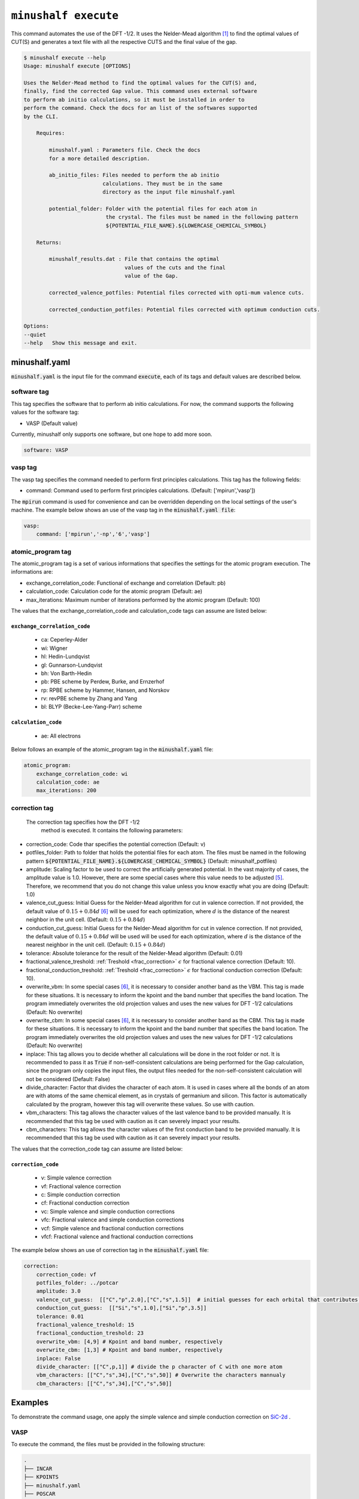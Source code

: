 
************************************************
``minushalf execute``
************************************************

This command automates the use of the DFT -1/2. It uses the Nelder-Mead algorithm [1]_ to find
the optimal values of CUT(S) and generates a text file with all the respective CUTS and the final value 
of the gap. 

.. code-block:: console

    $ minushalf execute --help
    Usage: minushalf execute [OPTIONS]

    Uses the Nelder-Mead method to find the optimal values for the CUT(S) and,
    finally, find the corrected Gap value. This command uses external software
    to perform ab initio calculations, so it must be installed in order to
    perform the command. Check the docs for an list of the softwares supported
    by the CLI.

        Requires:

            minushalf.yaml : Parameters file. Check the docs
            for a more detailed description.

            ab_initio_files: Files needed to perform the ab initio
                             calculations. They must be in the same
                             directory as the input file minushalf.yaml
            
            potential_folder: Folder with the potential files for each atom in
                              the crystal. The files must be named in the following pattern 
                              ${POTENTIAL_FILE_NAME}.${LOWERCASE_CHEMICAL_SYMBOL}

        Returns:

            minushalf_results.dat : File that contains the optimal
                                    values of the cuts and the final
                                    value of the Gap.
            
            corrected_valence_potfiles: Potential files corrected with opti-mum valence cuts.

            corrected_conduction_potfiles: Potential files corrected with optimum conduction cuts.

    Options:
    --quiet
    --help   Show this message and exit.




minushalf.yaml
**************************************
:code:`minushalf.yaml` is the input file for the command :code:`execute`, each of its tags and
default values are described below.

software tag
#####################
This tag specifies the software that to perform ab initio calculations. For now,
the command supports the following values for the software tag:

- VASP (Default value)

Currently, minushalf only supports one software, but one hope to add more soon.

.. code-block:: yaml

    software: VASP

vasp tag
################
The vasp tag specifies the command needed to perform first principles calculations. This tag has the following fields:

- command: Command used to perform first principles calculations. (Default: ['mpirun','vasp'])

The :code:`mpirun` command is used for convenience and can be overridden depending on the local settings of the user\'s machine. The example below 
shows an use of the vasp tag in the :code:`minushalf.yaml file`:

.. code-block:: yaml

    vasp:
        command: ['mpirun','-np','6','vasp']


atomic_program tag
#########################
The atomic_program tag is a set of various informations that specifies
the settings for the atomic program execution. The informations are:

- exchange_correlation_code: Functional of exchange and correlation (Default: pb)
- calculation_code: Calculation code for the atomic program (Default: ae)
- max_iterations: Maximum number of iterations performed by the atomic program (Default: 100) 

The values that the exchange_correlation_code and calculation_code tags can assume are listed below:


``exchange_correlation_code``
--------------------------------
    
    - ca: Ceperley-Alder
    - wi: Wigner
    - hl: Hedin-Lundqvist
    - gl: Gunnarson-Lundqvist
    - bh: Von Barth-Hedin
    - pb: PBE scheme by Perdew, Burke, and Ernzerhof                 
    - rp: RPBE scheme by Hammer, Hansen, and Norskov
    - rv: revPBE scheme by Zhang and Yang                            
    - bl: BLYP (Becke-Lee-Yang-Parr) scheme


``calculation_code``
-----------------------
    
    - ae: All electrons



Below follows an example of the atomic_program tag in the :code:`minushalf.yaml` file:

.. code-block:: yaml

    atomic_program:
        exchange_correlation_code: wi
        calculation_code: ae
        max_iterations: 200
    
correction tag
###########################
 The correction tag specifies how the DFT -1/2
  method is executed. It contains the following parameters:

- correction_code: Code thar specifies the potential correction (Default: v)
- potfiles_folder: Path to folder that holds the potential files for each atom. The files must be named in the following pattern :code:`${POTENTIAL_FILE_NAME}.${LOWERCASE_CHEMICAL_SYMBOL}` (Default: minushalf_potfiles)
- amplitude: Scaling factor to be used to correct the artificially generated potential. In the vast majority of cases, the amplitude value is 1.0. However,  there are some special cases where this value needs to be adjusted [5]_.  Therefore, we recommend that you do not change this value unless you know exactly what you are doing (Default: 1.0)
- valence_cut_guess: Initial Guess for the Nelder-Mead algorithm for cut in valence correction. If not provided, the default value of :math:`0.15 + 0.84d` [6]_ will be used for each optimization, where :math:`d` is the distance of the nearest neighbor in the unit cell. (Default: :math:`0.15 + 0.84d`)
- conduction_cut_guess: Initial Guess for the Nelder-Mead algorithm for cut in valence correction. If not provided, the default value of :math:`0.15 + 0.84d`  will be used will be used for each optimization, where :math:`d` is the distance of the nearest neighbor in the unit cell. (Default: :math:`0.15 + 0.84d`)
- tolerance: Absolute tolerance for the result of the Nelder-Mead algorithm (Default: 0.01)
- fractional_valence_treshold: :ref:`Treshold  <frac_correction>` :math:`\epsilon` for fractional valence correction (Default: 10).
- fractional_conduction_treshold: :ref:`Treshold  <frac_correction>` :math:`\epsilon` for fractional conduction correction (Default: 10). 
- overwrite_vbm: In some special cases [6]_, it is necessary to consider another band as the VBM. This tag is made for these situations. It is necessary to inform the kpoint and the band number that specifies the band location. The program immediately overwrites the old projection values and uses the new values for DFT -1/2 calculations (Default: No overwrite)
- overwrite_cbm: In some special cases [6]_, it is necessary to consider another band as the CBM. This tag is made for these situations. It is necessary to inform the kpoint and the band number that specifies the band location. The program immediately overwrites the old projection values and uses the new values for DFT -1/2 calculations (Default: No overwrite)
- inplace: This tag allows you to decide whether all calculations will be done in the root folder or not. It is recommended to pass it as :code:`True` if non-self-consistent calculations are being performed for the Gap calculation, since the program only copies the input files, the output files needed for the non-self-consistent calculation will not be considered (Default: False)
- divide_character: Factor that divides the character of each atom. It is used in cases where all the bonds of an atom are with atoms of the same chemical element, as in crystals of germanium and silicon. This factor is automatically calculated by the program, however this tag will overwrite these values. So use with caution. 
- vbm_characters: This tag allows the character values of the last valence band to be provided manually. It is recommended that this tag be used with caution as it can severely impact your results.
- cbm_characters: This tag allows the character values of the first conduction band to be provided manually. It is recommended that this tag be used with caution as it can severely impact your results.

The values that the correction_code tag can assume are listed below:



``correction_code``
---------------------------

    - v: Simple valence correction
    - vf: Fractional valence correction
    - c: Simple conduction correction
    - cf: Fractional conduction correction
    - vc: Simple valence and simple conduction corrections
    - vfc: Fractional valence and simple conduction corrections
    - vcf: Simple valence and fractional conduction corrections
    - vfcf: Fractional valence and fractional conduction corrections


The example below shows an use of correction tag in the :code:`minushalf.yaml` file:

.. code-block:: yaml

        correction:
            correction_code: vf
            potfiles_folder: ../potcar
            amplitude: 3.0
            valence_cut_guess:  [["C","p",2.0],["C","s",1.5]]  # initial guesses for each orbital that contributes to the valence band
            conduction_cut_guess:  [["Si","s",1.0],["Si","p",3.5]]
            tolerance: 0.01
            fractional_valence_treshold: 15
            fractional_conduction_treshold: 23
            overwrite_vbm: [4,9] # Kpoint and band number, respectively
            overwrite_cbm: [1,3] # Kpoint and band number, respectively
            inplace: False
	    divide_character: [["C",p,1]] # divide the p character of C with one more atom
            vbm_characters: [["C","s",34],["C","s",50]] # Overwrite the characters mannualy
            cbm_characters: [["C","s",34],["C","s",50]]
            



Examples
***********************************************
To demonstrate the command usage, one apply the simple valence and simple conduction correction on `SiC-2d <http://www.2dmatpedia.org/2dmaterials/doc/2dm-2686>`_ .




**VASP**
#########################
  
To execute the command, the files must be provided in the following structure:

.. code-block:: console

        .
        ├── INCAR
        ├── KPOINTS
        ├── minushalf.yaml
        ├── POSCAR
        ├── POTCAR
        └── potcars
            ├── POTCAR.c
            └── POTCAR.si
    
For the input file, the following initial settings were chosen:

.. code-block:: yaml

        software: VASP
        vasp:
            command: ['mpirun','-np','4','vasp']
  
        correction:
            correction_code: vc
            potfiles_folder: ./potcars
            valence_cut_guess: [["C","p" 3.20]]
            conduction_cut_guess: [["Si","p", 3.0]]

After executing the command, one can view the result in the file :code:`minushalf_results.dat`. he file contains information
on the values obtained in the optimization of the CUT and the resulting band energy Gap (in eV). 

    .. code-block:: xml

            Valence correction cuts:
                    (C,p):3.13 a.u
            ----------------------------------------------------------------
            Conduction correction cuts:
                    (Si,p):2.77 a.u
            ----------------------------------------------------------------
            GAP: 4.37eV


For comparison purposes, the table below shows the values obtained by the method compared with
Pure GGA, functional hybrids and GW.

.. list-table:: SiC-2D band energy gap (in eV)
   :widths: 40 40 40 40
   :header-rows: 1
       
   * - GGA
     - Hybrid
     - GW
     - DFT -1/2
   * - 2.54
     - 3.35,3.46 [2]_
     - 4.19 [3]_,4.42 [4]_
     - 4.37
         
  


References
********************

.. [1]  Nelder, John A.; R. Mead (1965). A simplex method for function minimization. `Computer Journal. 7 (4): 308–313 <doi:10.1093/comjnl/7.4.308>`_.
.. [2] Y. Rao, S. Yu, and X.-M. Duan, `Phys. Chem. Chem. Phys. 19, 17250 (2017) <https://doi.org/10.1039/C7CP02616A>`_.
.. [3] H. Sahin, S. Cahangirov, M. Topsakal, E. Bekaroglu, E. Akturk, R. T. Senger, and S. Ciraci, `Phys. Rev. B 80, 155453 (2009) <https://doi.org/10.1103/PhysRevB.80.155453>`_.
.. [4] H. C. Hsueh, G. Y. Guo, and S. G. Louie, `Phys. Rev. B 84, 085404 (2011) <https://doi.org/10.1103/PhysRevB.84.085404>`_.
.. [5] C. A. Ataide, R. R. Pelá, M. Marques, L. K. Teles, J. Furthmüller, and F. Bechstedt `Phys. Rev. B 95, 045126 – Published 17 January 2017 <https://journals.aps.org/prb/abstract/10.1103/PhysRevB.95.045126>`_.
.. [6] L. G. Ferreira, M. Marques, and L. K. Teles, `Phys. Rev. B 78, 125116 (2008) <http://dx.doi.org/10.1103/PhysRevB.78.125116>`_.
